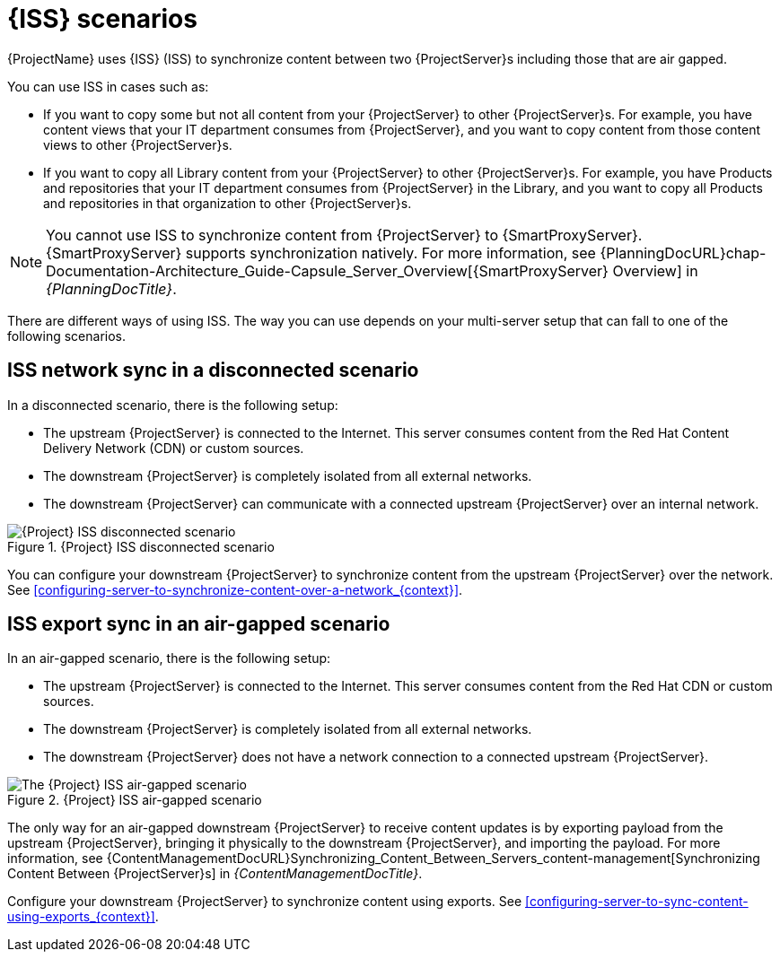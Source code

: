 [id="inter-server-sync-scenarios_{context}"]
= {ISS} scenarios

{ProjectName} uses {ISS} (ISS) to synchronize content between two {ProjectServer}s including those that are air gapped.

You can use ISS in cases such as:

* If you want to copy some but not all content from your {ProjectServer} to other {ProjectServer}s.
For example, you have content views that your IT department consumes from {ProjectServer}, and you want to copy content from those content views to other {ProjectServer}s.
* If you want to copy all Library content from your {ProjectServer} to other {ProjectServer}s.
For example, you have Products and repositories that your IT department consumes from {ProjectServer} in the Library, and you want to copy all Products and repositories in that organization to other {ProjectServer}s.

[NOTE]
====
You cannot use ISS to synchronize content from {ProjectServer} to {SmartProxyServer}.
{SmartProxyServer} supports synchronization natively.
ifndef::orcharhino[]
For more information, see {PlanningDocURL}chap-Documentation-Architecture_Guide-Capsule_Server_Overview[{SmartProxyServer} Overview] in _{PlanningDocTitle}_.
endif::[]
====

There are different ways of using ISS.
The way you can use depends on your multi-server setup that can fall to one of the following scenarios.

== ISS network sync in a disconnected scenario
In a disconnected scenario, there is the following setup:

* The upstream {ProjectServer} is connected to the Internet.
This server consumes content from the Red Hat Content Delivery Network (CDN) or custom sources.
* The downstream {ProjectServer} is completely isolated from all external networks.
* The downstream {ProjectServer} can communicate with a connected upstream {ProjectServer} over an internal network.

ifndef::satellite,orcharhino[]
image::common/iss-disconnected.png[title="{Project} ISS disconnected scenario", alt="{Project} ISS disconnected scenario"]
endif::[]
ifdef::satellite[]
image::common/iss-disconnected-satellite.png[title="{Project} ISS disconnected scenario", alt="{Project} ISS disconnected scenario"]
endif::[]
ifdef::orcharhino[]
image::common/iss-disconnected-orcharhino.svg[title="{Project} ISS disconnected scenario", alt="{Project} ISS disconnected scenario"]
endif::[]

You can configure your downstream {ProjectServer} to synchronize content from the upstream {ProjectServer} over the network.
See xref:configuring-server-to-synchronize-content-over-a-network_{context}[].

== ISS export sync in an air-gapped scenario
In an air-gapped scenario, there is the following setup:

* The upstream {ProjectServer} is connected to the Internet.
This server consumes content from the Red Hat CDN or custom sources.
* The downstream {ProjectServer} is completely isolated from all external networks.
* The downstream {ProjectServer} does not have a network connection to a connected upstream {ProjectServer}.

ifndef::satellite,orcharhino[]
image::common/iss-airgapped.png[title="{Project} ISS air-gapped scenario", alt="The {Project} ISS air-gapped scenario"]
endif::[]
ifdef::satellite[]
image::common/iss-airgapped-satellite.png[title="{Project} ISS air-gapped scenario", alt="{Project} ISS air-gapped scenario"]
endif::[]
ifdef::orcharhino[]
image::common/iss-airgapped-orcharhino.svg[title="{Project} ISS air-gapped scenario", alt="{Project} ISS air-gapped scenario"]
endif::[]

The only way for an air-gapped downstream {ProjectServer} to receive content updates is by exporting payload from the upstream {ProjectServer}, bringing it physically to the downstream {ProjectServer}, and importing the payload.
For more information, see {ContentManagementDocURL}Synchronizing_Content_Between_Servers_content-management[Synchronizing Content Between {ProjectServer}s] in _{ContentManagementDocTitle}_.

Configure your downstream {ProjectServer} to synchronize content using exports.
See xref:configuring-server-to-sync-content-using-exports_{context}[].
